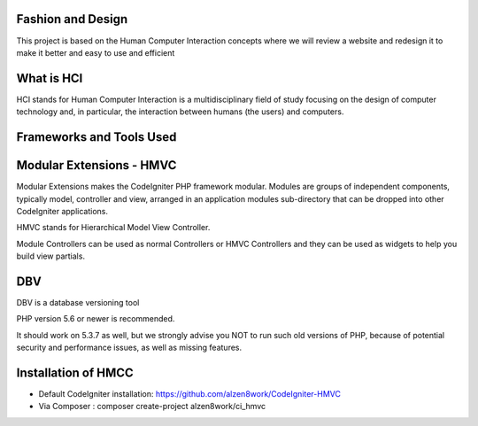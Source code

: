 *******************
Fashion and Design
*******************

This project is based on the Human Computer Interaction concepts where we will review a website and redesign it to make it better and easy to use and efficient

************
What is HCI
************

HCI stands for Human Computer Interaction is a multidisciplinary field of study focusing on the design of computer technology and, in particular, the interaction between humans (the users) and computers. 

*******************
Frameworks and Tools Used
*******************

************************
Modular Extensions - HMVC
************************

Modular Extensions makes the CodeIgniter PHP framework modular. Modules are groups of independent components, 
typically model, controller and view, arranged in an application modules sub-directory that can be dropped into other CodeIgniter applications.

HMVC stands for Hierarchical Model View Controller.

Module Controllers can be used as normal Controllers or HMVC Controllers and they can be used as widgets to help you build view partials.

************************
DBV
************************

DBV is a database versioning tool

PHP version 5.6 or newer is recommended.

It should work on 5.3.7 as well, but we strongly advise you NOT to run
such old versions of PHP, because of potential security and performance
issues, as well as missing features.

************************
Installation of HMCC
************************
- Default CodeIgniter installation: https://github.com/alzen8work/CodeIgniter-HMVC
- Via Composer : composer create-project alzen8work/ci_hmvc

